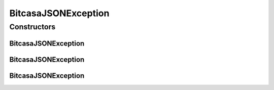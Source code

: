 BitcasaJSONException
====================

.. java:package:: com.bitcasa.cloudfs.exception
   :noindex:

.. java:type:: public class BitcasaJSONException extends BitcasaException

   The BitcasaJSONException class.

Constructors
------------
BitcasaJSONException
^^^^^^^^^^^^^^^^^^^^

.. java:constructor::  BitcasaJSONException()
   :outertype: BitcasaJSONException

   Initializes the BitcasaJSONException instance.

BitcasaJSONException
^^^^^^^^^^^^^^^^^^^^

.. java:constructor::  BitcasaJSONException(String message)
   :outertype: BitcasaJSONException

   Initializes the BitcasaJSONException instance.

   :param message: The error message.

BitcasaJSONException
^^^^^^^^^^^^^^^^^^^^

.. java:constructor::  BitcasaJSONException(int code, String message)
   :outertype: BitcasaJSONException

   Initializes the BitcasaJSONException instance.

   :param code: The error code.
   :param message: The error message.

